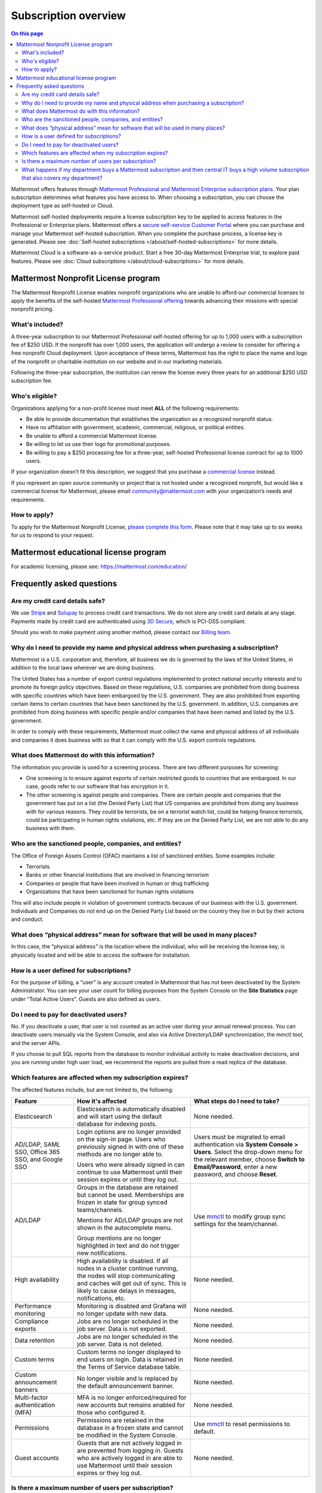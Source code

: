 Subscription overview
=====================

.. contents:: On this page
    :backlinks: top
    :depth: 2

Mattermost offers features through `Mattermost Professional and Mattermost Enterprise subscription plans <https://www.mattermost.com/pricing>`__. Your plan subscription determines what features you have access to. When choosing a subscription, you can choose the deployment type as self-hosted or Cloud. 

Mattermost self-hosted deployments require a license subscription key to be applied to access features in the Professional or Enterprise plans. Mattermost offers a `secure self-service Customer Portal <https://customers.mattermost.com>`__ where you can purchase and manage your Mattermost self-hosted subscription. When you complete the purchase process, a license key is generated. Please see :doc:`Self-hosted subscriptions </about/self-hosted-subscriptions>` for more details.

Mattermost Cloud is a software-as-a-service product. Start a free 30-day Mattermost Enterprise trial, to explore paid features. Please see :doc:`Cloud subscriptions </about/cloud-subscriptions>` for more details.

Mattermost Nonprofit License program
--------------------------------------

The Mattermost Nonprofit License enables nonprofit organizations who are unable to afford our commercial licenses to apply the benefits of the self-hosted `Mattermost Professional offering </about/editions-and-offerings.html#mattermost-professional>`__ towards advancing their missions with special nonprofit pricing.

What's included?
~~~~~~~~~~~~~~~~~

A three-year subscription to our Mattermost Professional self-hosted offering for up to 1,000 users with a subscription fee of $250 USD. If the nonprofit has over 1,000 users, the application will undergo a review to consider for offering a free nonprofit Cloud deployment. Upon acceptance of these terms, Mattermost has the right to place the name and logo of the nonprofit or charitable institution on our website and in our marketing materials.

Following the three-year subscription, the institution can renew the license every three years for an additional $250 USD subscription fee.

Who's eligible?
~~~~~~~~~~~~~~~~

Organizations applying for a non-profit license must meet **ALL** of the following requirements:

- Be able to provide documentation that establishes the organization as a recognized nonprofit status.
- Have no affiliation with government, academic, commercial, religious, or political entities.
- Be unable to afford a commercial Mattermost license.
- Be willing to let us use their logo for promotional purposes.
- Be willing to pay a $250 processing fee for a three-year, self-hosted Professional license contract for up to 1000 users.

If your organization doesn’t fit this description, we suggest that you purchase a `commercial license <https://mattermost.com/pricing/>`__ instead.

If you represent an open source community or project that is not hosted under a recognized nonprofit, but would like a commercial license for Mattermost, please email community@mattermost.com with your organization’s needs and requirements.

How to apply?
~~~~~~~~~~~~~

To apply for the Mattermost Nonprofit License, `please complete this form <https://support.mattermost.com/hc/en-us/requests/new?ticket_form_id=17664739497236>`__.
Please note that it may take up to six weeks for us to respond to your request.

Mattermost educational license program
---------------------------------------

For academic licensing, please see: https://mattermost.com/education/

Frequently asked questions
--------------------------

Are my credit card details safe?
~~~~~~~~~~~~~~~~~~~~~~~~~~~~~~~~

We use `Stripe <https://stripe.com/payments>`__ and `Solupay <https://www.solupay.com/>`__ to process credit card transactions. We do not store any credit card details at any stage. Payments made by credit card are authenticated using `3D Secure <https://www.sc.com/bn/ways-to-bank/3d-secure-faq/>`__, which is PCI-DSS compliant.

Should you wish to make payment using another method, please contact our `Billing team <mailto:AR@mattermost.com>`__.

Why do I need to provide my name and physical address when purchasing a subscription?
~~~~~~~~~~~~~~~~~~~~~~~~~~~~~~~~~~~~~~~~~~~~~~~~~~~~~~~~~~~~~~~~~~~~~~~~~~~~~~~~~~~~~~

Mattermost is a U.S. corporation and, therefore, all business we do is governed by the laws of the United States, in addition to the local laws wherever we are doing business. 

The United States has a number of export control regulations implemented to protect national security interests and to promote its foreign policy objectives. Based on these regulations, U.S. companies are prohibited from doing business with specific countries which have been embargoed by the U.S. government. They are also prohibited from exporting certain items to certain countries that have been sanctioned by the U.S. government. In addition, U.S. companies are prohibited from doing business with specific people and/or companies that have been named and listed by the U.S. government. 

In order to comply with these requirements, Mattermost must collect the name and physical address of all individuals and companies it does business with so that it can comply with the U.S. export controls regulations.

What does Mattermost do with this information?
~~~~~~~~~~~~~~~~~~~~~~~~~~~~~~~~~~~~~~~~~~~~~~

The information you provide is used for a screening process. There are two different purposes for screening: 

- One screening is to ensure against exports of certain restricted goods to countries that are embargoed. In our case, goods refer to our software that has encryption in it.
- The other screening is against people and companies. There are certain people and companies that the government has put on a list (the Denied Party List) that US companies are prohibited from doing any business with for various reasons. They could be terrorists, be on a terrorist watch list, could be helping finance terrorists, could be participating in human rights violations, etc. If they are on the Denied Party List, we are not able to do any business with them.

Who are the sanctioned people, companies, and entities?
~~~~~~~~~~~~~~~~~~~~~~~~~~~~~~~~~~~~~~~~~~~~~~~~~~~~~~~

The Office of Foreign Assets Control (OFAC) maintains a list of sanctioned entities. Some examples include:

- Terrorists
- Banks or other financial institutions that are involved in financing terrorism
- Companies or people that have been involved in human or drug trafficking
- Organizations that have been sanctioned for human rights violations

This will also include people in violation of government contracts because of our business with the U.S. government. Individuals and Companies do not end up on the Denied Party List based on the country they live in but by their actions and conduct.

What does “physical address” mean for software that will be used in many places?
~~~~~~~~~~~~~~~~~~~~~~~~~~~~~~~~~~~~~~~~~~~~~~~~~~~~~~~~~~~~~~~~~~~~~~~~~~~~~~~~

In this case, the "physical address" is the location where the individual, who will be receiving the license key, is physically located and will be able to access the software for installation.

How is a user defined for subscriptions?
~~~~~~~~~~~~~~~~~~~~~~~~~~~~~~~~~~~~~~~~

For the purpose of billing, a “user” is any account created in Mattermost that has not been deactivated by the System Administrator. You can see your user count for billing purposes from the System Console on the **Site Statistics** page under “Total Active Users”. Guests are also defined as users. 

Do I need to pay for deactivated users?
~~~~~~~~~~~~~~~~~~~~~~~~~~~~~~~~~~~~~~~

No. If you deactivate a user, that user is not counted as an active user during your annual renewal process. You can deactivate users manually via the System Console, and also via Active Directory/LDAP synchronization, the mmctl tool, and the server APIs.

If you choose to pull SQL reports from the database to monitor individual activity to make deactivation decisions, and you are running under high user load, we recommend the reports are pulled from a read replica of the database.

Which features are affected when my subscription expires?
~~~~~~~~~~~~~~~~~~~~~~~~~~~~~~~~~~~~~~~~~~~~~~~~~~~~~~~~~

The affected features include, but are not limited to, the following:

.. csv-table::
    :header: "Feature", "How it's affected", "What steps do I need to take?"

    "Elasticsearch", "Elasticsearch is automatically disabled and will start using the default database for indexing posts.", "None needed."
    "AD/LDAP, SAML SSO, Office 365 SSO, and Google SSO", "Login options are no longer provided on the sign-in page. Users who previously signed in with one of these methods are no longer able to.
    
    Users who were already signed in can continue to use Mattermost until their session expires or until they log out.", "Users must be migrated to email authentication via **System Console > Users**. Select the drop-down menu for the relevant member, choose **Switch to Email/Password**, enter a new password, and choose **Reset**."
    "AD/LDAP", "Groups in the database are retained but cannot be used. Memberships are frozen in state for group synced teams/channels.
    
    Mentions for AD/LDAP groups are not shown in the autocomplete menu.
    
    Group mentions are no longer highlighted in text and do not trigger new notifications.", "Use `mmctl </manage/mmctl-command-line-tool.html#mmctl-group>`__ to modify group sync settings for the team/channel."
    "High availability", "High availability is disabled. If all nodes in a cluster continue running, the nodes will stop communicating and caches will get out of sync. This is likely to cause delays in messages, notifications, etc.", "None needed."
    "Performance monitoring", "Monitoring is disabled and Grafana will no longer update with new data.", "None needed."
    "Compliance exports", "Jobs are no longer scheduled in the job server. Data is not exported.", "None needed."
    "Data retention", "Jobs are no longer scheduled in the job server. Data is not deleted.", "None needed."
    "Custom terms", "Custom terms no longer displayed to end users on login. Data is retained in the Terms of Service database table.", "None needed."
    "Custom announcement banners", "No longer visible and is replaced by the default announcement banner.", "None needed."
    "Multi-factor authentication (MFA)", "MFA is no longer enforced/required for new accounts but remains enabled for those who configured it.", "None needed."
    "Permissions", "Permissions are retained in the database in a frozen state and cannot be modified in the System Console.", "Use `mmctl </manage/mmctl-command-line-tool.html#mmctl-permissions>`__ to reset permissions to default."
    "Guest accounts", "Guests that are not actively logged in are prevented from logging in. Guests who are actively logged in are able to use Mattermost until their session expires or they log out.", "None needed."
    
Is there a maximum number of users per subscription?
~~~~~~~~~~~~~~~~~~~~~~~~~~~~~~~~~~~~~~~~~~~~~~~~~~~~

No, there is no limit to the subscription value or number of users you can purchase per plan.

What happens if my department buys a Mattermost subscription and then central IT buys a high volume subscription that also covers my department?
~~~~~~~~~~~~~~~~~~~~~~~~~~~~~~~~~~~~~~~~~~~~~~~~~~~~~~~~~~~~~~~~~~~~~~~~~~~~~~~~~~~~~~~~~~~~~~~~~~~~~~~~~~~~~~~~~~~~~~~~~~~~~~~~~~~~~~~~~~~~~~~~~

Mattermost subscriptions and support benefits are per production instance.

When the subscription for your department's production instance expires, you can either discontinue your department's production instance and move to the instance hosted by central IT (which can optionally provision one or more teams for your department to control), or you can renew your subscription to maintain control of your department's instance (e.g., to configure or customize the system in a manner highly specific to your line-of-business) in addition to using the instance from central IT.
